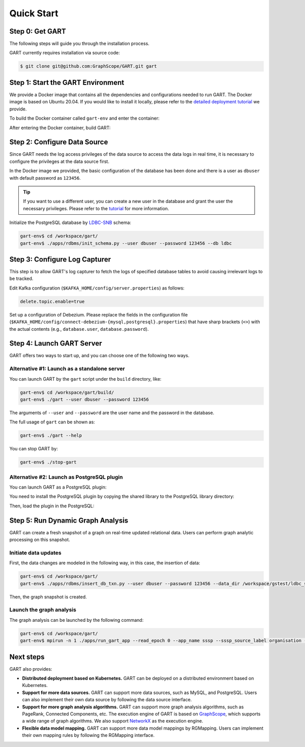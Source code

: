 .. _getting-started:

Quick Start
===============

Step 0: Get GART
-------------------

The following steps will guide you through the installation process.

GART currently requires installation via source code:


.. code:: bash

    $ git clone git@github.com:GraphScope/GART.git gart

Step 1: Start the GART Environment
--------------------------------------

We provide a Docker image that contains all the dependencies and configurations needed to run GART. The Docker image is based on Ubuntu 20.04.
If you would like to install it locally, please refer to the `detailed deployment tutorial <../deployment/deploy-local.html>`_ we provide.

To build the Docker container called ``gart-env`` and enter the container:

.. code:: bash
    :linenos:

    $ cd gart
    $ docker build . -t gart-env
    $ docker run -it gart-env

After entering the Docker container, build GART:

.. code:: bash
    :linenos:

    # In the docker image
    gart-env$ cd /workspace/gart/
    gart-env$ mkdir build; cd build
    gart-env$ cmake .. -DADD_GAE_ENGINE=ON
    gart-env$ make -j

.. panels::
   :header: text-center
   :column: col-lg-12 p-2

   .. link-button:: ../deployment/deploy-local
      :type: ref
      :text: Deployment
      :classes: btn-block stretched-link
   ^^^^^^^^^^^^
   Detailed instructions for deploying GART locally.

Step 2: Configure Data Source
------------------------------------

Since GART needs the log access privileges of the data source to access the data logs in real time, it is necessary to configure the privileges at the data source first.

In the Docker image we provided, the basic configuration of the database has been done and there is a user as ``dbuser`` with default password as ``123456``.

.. tip::

    If you want to use a different user, you can create a new user in the database and grant the user the necessary privileges. Please refer to the `tutorial <../tutorials/data-source-config.html>`_ for more information.

Initialize the PostgreSQL database by `LDBC-SNB`_ schema:

.. code:: bash

    gart-env$ cd /workspace/gart/
    gart-env$ ./apps/rdbms/init_schema.py --user dbuser --password 123456 --db ldbc

.. panels::
   :header: text-center
   :column: col-lg-12 p-2

   .. link-button:: ../tutorials/data-source-config
      :type: ref
      :text: Tutorial
      :classes: btn-block stretched-link
   ^^^^^^^^^^^^
   Detailed instructions for configuring different data sources.

Step 3: Configure Log Capturer
---------------------------------

This step is to allow GART's log capturer to fetch the logs of specified database tables to avoid causing irrelevant logs to be tracked.

Edit Kafka configuration (``$KAFKA_HOME/config/server.properties``) as follows:

.. code:: ini

    delete.topic.enable=true

Set up a configuration of Debezium. Please replace the fields in the configuration file (``$KAFKA_HOME/config/connect-debezium-{mysql,postgresql}.properties``) that have sharp brackets (``<>``) with the actual contents (e.g., ``database.user``, ``database.password``).

Step 4: Launch GART Server
----------------------------

GART offers two ways to start up, and you can choose one of the following two ways.

Alternative #1: Launch as a standalone server
^^^^^^^^^^^^^^^^^^^^^^^^^^^^^^^^^^^^^^^^^^^^^^^^^^^^^^^^^^

You can launch GART by the ``gart`` script under the ``build`` directory, like:

.. code:: bash

    gart-env$ cd /workspace/gart/build/
    gart-env$ ./gart --user dbuser --password 123456

The arguments of ``--user`` and ``--password`` are the user name and the password in the database.

The full usage of ``gart`` can be shown as:

.. code:: bash

    gart-env$ ./gart --help

You can stop GART by:

.. code:: bash

    gart-env$ ./stop-gart

Alternative #2: Launch as PostgreSQL plugin
^^^^^^^^^^^^^^^^^^^^^^^^^^^^^^^^^^^^^^^^^^^^^^^^^^^^^^

You can launch GART as a PostgreSQL plugin:

You need to install the PostgreSQL plugin by copying the shared library to the PostgreSQL library directory:

.. code:: bash
    :linenos:

    gart-env$ cd /workspace/gart/apps/pgx/
    gart-env$ make USE_PGXS=1 -j
    gart-env$ sudo make install

Then, load the plugin in the PostgreSQL:

.. code:: postgresql
    :linenos:

    CREATE EXTENSION gart;

    SELECT * FROM gart_set_config('/workspace/gart/apps/pgx/gart-pgx-config-template.ini');

    \i /workspace/gart/vegito/test/schema/rgmapping-ldbc.sql

    SELECT * FROM gart_get_connection('123456');

Step 5: Run Dynamic Graph Analysis
-------------------------------------

GART can create a fresh snapshot of a graph on real-time updated relational data. Users can perform graph analytic processing on this snapshot.

Initiate data updates
^^^^^^^^^^^^^^^^^^^^^^^^^^^

First, the data changes are modeled in the following way, in this case, the insertion of data:

.. code:: bash

    gart-env$ cd /workspace/gart/
    gart-env$ ./apps/rdbms/insert_db_txn.py --user dbuser --password 123456 --data_dir /workspace/gstest/ldbc_sample/

Then, the graph snapshot is created.

Launch the graph analysis
^^^^^^^^^^^^^^^^^^^^^^^^^^^

The graph analysis can be launched by the following command:

.. code:: bash

    gart-env$ cd /workspace/gart/
    gart-env$ mpirun -n 1 ./apps/run_gart_app --read_epoch 0 --app_name sssp --sssp_source_label organisation --sssp_source_oid 0 --sssp_weight_name wa_work_from

Next steps
----------

GART also provides:

- **Distributed deployment based on Kubernetes.** GART can be deployed on a distributed environment based on Kubernetes.

- **Support for more data sources.** GART can support more data sources, such as MySQL, and PostgreSQL. Users can also implement their own data source by following the data source interface.

- **Support for more graph analysis algorithms.** GART can support more graph analysis algorithms, such as PageRank, Connected Components, etc. The execution engine of GART is based on `GraphScope`_, which supports a wide range of graph algorithms. We also support `NetworkX`_ as the execution engine.

- **Flexible data model mapping.** GART can support more data model mappings by RGMapping. Users can implement their own mapping rules by following the RGMapping interface.

.. _trust the user: https://debezium.io/documentation/reference/stable/postgres-plugins.html#:~:text=pg_hba.conf%20%2C%20configuration%20file%20parameters%20settings

.. _LDBC-SNB: https://ldbcouncil.org/benchmarks/snb/

.. _GraphScope: https://github.com/alibaba/GraphScope

.. _NetworkX: https://networkx.org/
